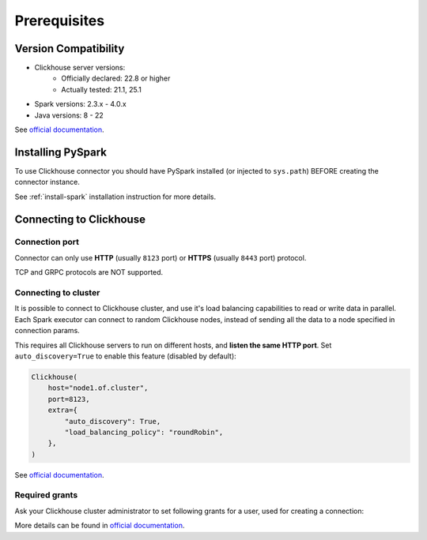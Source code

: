 .. _clickhouse-prerequisites:

Prerequisites
=============

Version Compatibility
---------------------

* Clickhouse server versions:
    * Officially declared: 22.8 or higher
    * Actually tested: 21.1, 25.1
* Spark versions: 2.3.x - 4.0.x
* Java versions: 8 - 22

See `official documentation <https://clickhouse.com/docs/en/integrations/java#jdbc-driver>`_.

Installing PySpark
------------------

To use Clickhouse connector you should have PySpark installed (or injected to ``sys.path``)
BEFORE creating the connector instance.

See :ref:`install-spark` installation instruction for more details.

Connecting to Clickhouse
------------------------

Connection port
~~~~~~~~~~~~~~~

Connector can only use **HTTP** (usually ``8123`` port) or **HTTPS** (usually ``8443`` port) protocol.

TCP and GRPC protocols are NOT supported.

Connecting to cluster
~~~~~~~~~~~~~~~~~~~~~

It is possible to connect to Clickhouse cluster, and use it's load balancing capabilities to read or write data in parallel.
Each Spark executor can connect to random Clickhouse nodes, instead of sending all the data to a node specified in connection params.

This requires all Clickhouse servers to run on different hosts, and **listen the same HTTP port**.
Set ``auto_discovery=True`` to enable this feature (disabled by default):

.. code:: python

    Clickhouse(
        host="node1.of.cluster",
        port=8123,
        extra={
            "auto_discovery": True,
            "load_balancing_policy": "roundRobin",
        },
    )

See `official documentation <https://clickhouse.com/docs/en/integrations/java#configuring-node-discovery-load-balancing-and-failover>`_.

Required grants
~~~~~~~~~~~~~~~

Ask your Clickhouse cluster administrator to set following grants for a user,
used for creating a connection:

.. tabs::

    .. code-tab:: sql Read + Write

        -- allow creating tables in the target schema
        GRANT CREATE TABLE ON myschema.* TO username;

        -- allow read & write access to specific table
        GRANT SELECT, INSERT ON myschema.mytable TO username;

    .. code-tab:: sql Read only

        -- allow read access to specific table
        GRANT SELECT ON myschema.mytable TO username;

More details can be found in `official documentation <https://clickhouse.com/docs/en/sql-reference/statements/grant>`_.
